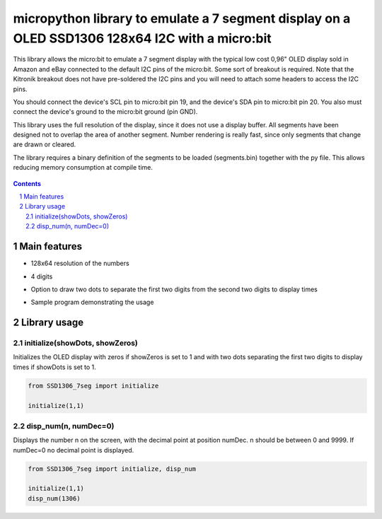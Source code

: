 micropython library to emulate a 7 segment display on a OLED SSD1306 128x64 I2C with a micro:bit
################################################################################################

This library allows the micro:bit to emulate a 7 segment display with the typical low cost 0,96" OLED display sold in Amazon and eBay connected to the default I2C pins of the micro:bit. Some sort of breakout is required. Note that the Kitronik breakout does not have pre-soldered the I2C pins and you will need to attach some headers to access the I2C pins.

You should connect the device's SCL pin to micro:bit pin 19, and the device's SDA pin to micro:bit pin 20. You also must connect the device's ground to the micro:bit ground (pin GND). 

This library uses the full resolution of the display, since it does not use a display buffer. All segments have been designed not to overlap the area of another segment. Number rendering is really fast, since only segments that change are drawn or cleared. 

The library requires a binary definition of the segments to be loaded (segments.bin) together with the py file. This allows reducing memory consumption at compile time.


   .. image:: 7segments.png
      :width: 100%
      :align: center


.. contents::

.. section-numbering::


Main features
=============

* 128x64 resolution of the numbers
* 4 digits 
* Option to draw two dots to separate the first two digits from the second two digits to display times
* Sample program demonstrating the usage



   .. image:: microbit_timer.jpg
      :width: 100%
      :align: center

Library usage
=============


initialize(showDots, showZeros)
+++++++++++++++++++++++++++++++


Initializes the OLED display with zeros if showZeros is set to 1 and with two dots separating the first two digits to display times if showDots is set to 1. 

.. code-block:: python

   from SSD1306_7seg import initialize 
   
   initialize(1,1)


disp_num(n, numDec=0)
+++++++++++++++++++++


Displays the number n on the screen, with the decimal point at position numDec. n should be between 0 and 9999. If numDec=0 no decimal point is displayed.

.. code-block:: python

   from SSD1306_7seg import initialize, disp_num 
   
   initialize(1,1)
   disp_num(1306)


